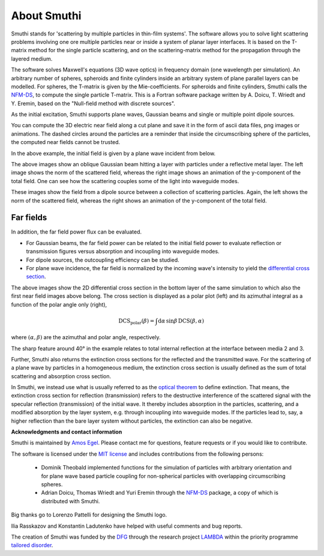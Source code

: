 About Smuthi
===============

Smuthi stands for 'scattering by multiple particles in thin-film systems'.
The software allows you to solve light scattering problems involving
one ore multiple particles near or inside a system of planar layer interfaces.
It is based on the T-matrix method for the single particle scattering,
and on the scattering-matrix method for the propagation through the layered medium.

.. image:: images/drawing.png
   :scale: 40%
   :align: center

The software solves Maxwell's equations (3D wave optics) in frequency domain (one wavelength per simulation).
An arbitrary number of spheres, spheroids and finite cylinders inside an arbitrary system of plane parallel layers can
be modelled. For spheres, the T-matrix is given by the Mie-coefficients. For spheroids and finite cylinders, Smuthi
calls the
`NFM-DS <https://scattport.org/index.php/programs-menu/t-matrix-codes-menu/239-nfm-ds>`_,
to compute the single particle T-matrix. This is a Fortran software package written by A. Doicu, T. Wriedt and Y. Eremin, based on the "Null-field method with
discrete sources".

As the initial excitation, Smuthi supports plane waves, Gaussian beams and single or multiple point dipole sources.

You can compute the 3D electric near field along a cut plane and save it in the form of ascii data files,
png images or animations. The dashed circles around the particles are a reminder that inside the circumscribing sphere
of the particles, the computed near fields cannot be trusted.

.. image:: images/norm_E.png
   :scale: 52 %

.. image:: images/E_y.gif
   :scale: 52 %

In the above example, the initial field is given by a
plane wave incident from below.

.. image:: images/norm_E_scat_gauss.png
   :scale: 52 %

.. image:: images/E_y_gauss.gif
   :scale: 52 %

The above images show an oblique Gaussian beam hitting a layer with particles under a reflective metal layer. The left
image shows the norm of the scattered field, whereas the right image shows an animation of the y-component of the total
field. One can see how the scattering couples some of the light into waveguide modes.

.. image:: images/norm_E_scat_dipole.png
   :scale: 52 %

.. image:: images/E_y_dipole.gif
   :scale: 52 %

These images show the field from a dipole source between a collection of scattering particles. Again, the left shows the
norm of the scattered field, whereas the right shows an animation of the y-component of the total field.


Far fields
-----------

In addition, the far field power flux can be evaluated.

- For Gaussian beams, the far field power can be related to the initial field power to evaluate reflection or
  transmission figures versus absorption and incoupling into waveguide modes.
- For dipole sources,  the outcoupling efficiency can be
  studied.
- For plane wave incidence, the far field is normalized by the incoming wave's intensity to yield the
  `differential cross section <https://en.wikipedia.org/wiki/Cross_section_(physics)#Differential_cross_section>`_.

.. image:: images/bottom_dcs.png
   :scale: 52 %

.. image:: images/bottom_polar_dcs.png
   :scale: 52 %

The above images show the 2D differential cross section in the bottom layer of the same simulation to which also the
first near field images above belong. The cross section is displayed as a polar plot (left) and its azimuthal integral
as a function of the polar angle only (right),

.. math:: \mathrm{DCS}_\mathrm{polar}(\beta) = \int \mathrm{d} \alpha \, \sin\beta \, \mathrm{DCS}(\beta, \alpha)

where :math:`(\alpha,\beta)` are the azimuthal and polar angle, respectively.

The sharp feature around 40° in the example relates to total internal reflection at the interface between media 2 and 3.

Further, Smuthi also returns the extinction cross sections for the reflected and the transmitted wave. For the
scattering of a plane wave by particles in a homogeneous medium, the extinction cross section is usually defined as the
sum of total scattering and absorption cross section.

In Smuthi, we instead use what is usually referred to as the
`optical theorem <https://en.wikipedia.org/wiki/Optical_theorem>`_ to define extinction. That means, the extinction
cross section for reflection (transmission) refers to the destructive interference of the scattered signal with the
specular reflection (transmission) of the initial wave. It thereby includes absorption in the particles, scattering,
and a modified absorption by the layer system, e.g. through incoupling into waveguide modes. If the particles lead to,
say, a higher reflection than the bare layer system without particles, the extinction can also be negative.

**Acknowledgments and contact information**

Smuthi is maintained by `Amos Egel <https://www.lti.kit.edu/mitarbeiter_5812.php>`_. Please contact me for questions,
feature requests or if you would like to contribute.

The software is licensed under the `MIT license <https://en.wikipedia.org/wiki/MIT_License>`_ and includes contributions
from the following persons:

   - Dominik Theobald implemented functions for the simulation of particles with arbitrary orientation and for plane 
     wave based particle coupling for non-spherical particles with overlapping circumscribing spheres.
   - Adrian Doicu, Thomas Wriedt and Yuri Eremin through the
     `NFM-DS <https://scattport.org/index.php/programs-menu/t-matrix-codes-menu/239-nfm-ds>`_ package, a copy of which
     is distributed with Smuthi.

Big thanks go to Lorenzo Pattelli for designing the Smuthi logo.

Ilia Rasskazov and Konstantin Ladutenko have helped with useful comments and bug reports.

The creation of Smuthi was funded by the `DFG <http://www.dfg.de/>`_ through the research project
`LAMBDA <http://gepris.dfg.de/gepris/projekt/278746617>`_ within the priority programme
`tailored disorder <http://gepris.dfg.de/gepris/projekt/255652081>`_.


